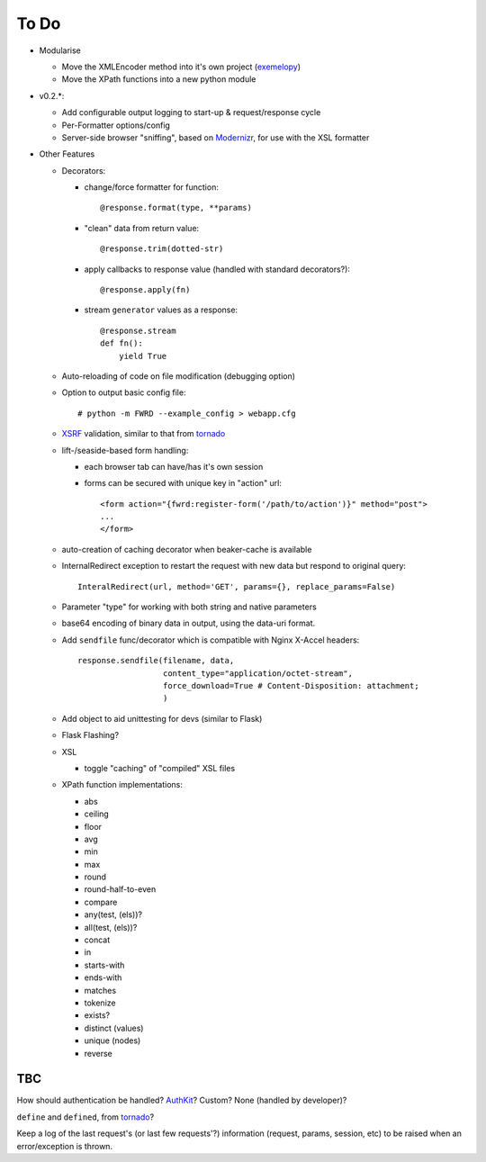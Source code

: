 To Do
=====

- Modularise

  - Move the XMLEncoder method into it's own project (`exemelopy`_)

  - Move the XPath functions into a new python module

- v0.2.*:

  - Add configurable output logging to start-up & request/response cycle

  - Per-Formatter options/config

  - Server-side browser "sniffing", based on `Modernizr`_, for use with the XSL formatter

- Other Features

  - Decorators:

    - change/force formatter for function::
        
        @response.format(type, **params)

    - "clean" data from return value::
  
        @response.trim(dotted-str)
  
    - apply callbacks to response value (handled with standard decorators?)::
  
        @response.apply(fn)

    - stream ``generator`` values as a response::

        @response.stream
        def fn():
            yield True

  - Auto-reloading of code on file modification (debugging option)

  - Option to output basic config file::

      # python -m FWRD --example_config > webapp.cfg

  - `XSRF`_ validation, similar to that from `tornado`_

  - lift-/seaside-based form handling: 

    - each browser tab can have/has it's own session

    - forms can be secured with unique key in "action" url::
    
        <form action="{fwrd:register-form('/path/to/action')}" method="post">
        ...
        </form>

  - auto-creation of caching decorator when beaker-cache is available

  - InternalRedirect exception to restart the request with new data but respond to original query::

      InteralRedirect(url, method='GET', params={}, replace_params=False)

  - Parameter "type" for working with both string and native parameters

  - base64 encoding of binary data in output, using the data-uri format.

  - Add ``sendfile`` func/decorator which is compatible with Nginx X-Accel headers::
  
      response.sendfile(filename, data,
                        content_type="application/octet-stream",
                        force_download=True # Content-Disposition: attachment;
                        ) 

  - Add object to aid unittesting for devs (similar to Flask)

  - Flask Flashing?

  - XSL
  
    - toggle "caching" of "compiled" XSL files

  - XPath function implementations:

    - abs

    - ceiling

    - floor

    - avg

    - min

    - max

    - round

    - round-half-to-even

    - compare

    - any(test, (els))?

    - all(test, (els))?

    - concat

    - in

    - starts-with

    - ends-with

    - matches

    - tokenize

    - exists?

    - distinct (values)

    - unique (nodes)

    - reverse

TBC
---

How should authentication be handled? `AuthKit`_? Custom? None (handled by developer)?

``define`` and ``defined``, from `tornado`_?

Keep a log of the last request's (or last few requests'?) information (request, params, session, etc) to be raised when an error/exception is thrown.

.. _tornado: http://github.com/facebook/tornado
.. _beaker: http://beaker.groovie.org
.. _AuthKit: http://authkit.org
.. _webob: http://pythonpaste.org/webob
.. _bottle: http://github.com/defnull/bottle
.. _XPath Callbacks: http://codespeak.net/lxml/extensions.html#xpath-extension-functions
.. _XSRF: http://en.wikipedia.org/wiki/Cross-site_request_forgery
.. _Modernizr: http://modernizr.com
.. _generator: http://codedstructure.blogspot.com/2010/12/http-streaming-from-python-generators.html
.. _exemelopy: http://github.com/unpluggd/exemelopy
